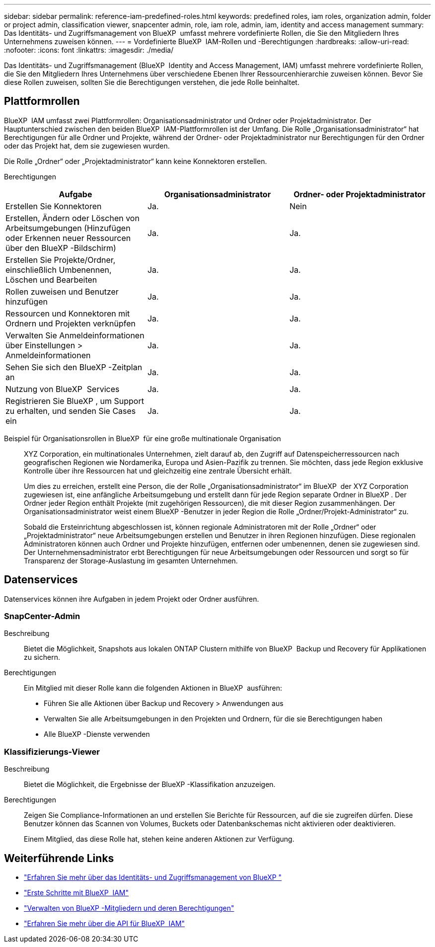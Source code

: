 ---
sidebar: sidebar 
permalink: reference-iam-predefined-roles.html 
keywords: predefined roles, iam roles, organization admin, folder or project admin, classification viewer, snapcenter admin, role, iam role, admin, iam, identity and access management 
summary: Das Identitäts- und Zugriffsmanagement von BlueXP  umfasst mehrere vordefinierte Rollen, die Sie den Mitgliedern Ihres Unternehmens zuweisen können. 
---
= Vordefinierte BlueXP  IAM-Rollen und -Berechtigungen
:hardbreaks:
:allow-uri-read: 
:nofooter: 
:icons: font
:linkattrs: 
:imagesdir: ./media/


[role="lead"]
Das Identitäts- und Zugriffsmanagement (BlueXP  Identity and Access Management, IAM) umfasst mehrere vordefinierte Rollen, die Sie den Mitgliedern Ihres Unternehmens über verschiedene Ebenen Ihrer Ressourcenhierarchie zuweisen können. Bevor Sie diese Rollen zuweisen, sollten Sie die Berechtigungen verstehen, die jede Rolle beinhaltet.



== Plattformrollen

BlueXP  IAM umfasst zwei Plattformrollen: Organisationsadministrator und Ordner oder Projektadministrator. Der Hauptunterschied zwischen den beiden BlueXP  IAM-Plattformrollen ist der Umfang. Die Rolle „Organisationsadministrator“ hat Berechtigungen für alle Ordner und Projekte, während der Ordner- oder Projektadministrator nur Berechtigungen für den Ordner oder das Projekt hat, dem sie zugewiesen wurden.

Die Rolle „Ordner“ oder „Projektadministrator“ kann keine Konnektoren erstellen.

Berechtigungen::


[cols="24,19,19"]
|===
| Aufgabe | Organisationsadministrator | Ordner- oder Projektadministrator 


| Erstellen Sie Konnektoren | Ja. | Nein 


| Erstellen, Ändern oder Löschen von Arbeitsumgebungen (Hinzufügen oder Erkennen neuer Ressourcen über den BlueXP -Bildschirm) | Ja. | Ja. 


| Erstellen Sie Projekte/Ordner, einschließlich Umbenennen, Löschen und Bearbeiten | Ja. | Ja. 


| Rollen zuweisen und Benutzer hinzufügen | Ja. | Ja. 


| Ressourcen und Konnektoren mit Ordnern und Projekten verknüpfen | Ja. | Ja. 


| Verwalten Sie Anmeldeinformationen über Einstellungen > Anmeldeinformationen | Ja. | Ja. 


| Sehen Sie sich den BlueXP -Zeitplan an | Ja. | Ja. 


| Nutzung von BlueXP  Services | Ja. | Ja. 


| Registrieren Sie BlueXP , um Support zu erhalten, und senden Sie Cases ein | Ja. | Ja. 
|===
Beispiel für Organisationsrollen in BlueXP  für eine große multinationale Organisation:: XYZ Corporation, ein multinationales Unternehmen, zielt darauf ab, den Zugriff auf Datenspeicherressourcen nach geografischen Regionen wie Nordamerika, Europa und Asien-Pazifik zu trennen. Sie möchten, dass jede Region exklusive Kontrolle über ihre Ressourcen hat und gleichzeitig eine zentrale Übersicht erhält.
+
--
Um dies zu erreichen, erstellt eine Person, die der Rolle „Organisationsadministrator“ im BlueXP  der XYZ Corporation zugewiesen ist, eine anfängliche Arbeitsumgebung und erstellt dann für jede Region separate Ordner in BlueXP . Der Ordner jeder Region enthält Projekte (mit zugehörigen Ressourcen), die mit dieser Region zusammenhängen. Der Organisationsadministrator weist einem BlueXP -Benutzer in jeder Region die Rolle „Ordner/Projekt-Administrator“ zu.

Sobald die Ersteinrichtung abgeschlossen ist, können regionale Administratoren mit der Rolle „Ordner“ oder „Projektadministrator“ neue Arbeitsumgebungen erstellen und Benutzer in ihren Regionen hinzufügen. Diese regionalen Administratoren können auch Ordner und Projekte hinzufügen, entfernen oder umbenennen, denen sie zugewiesen sind. Der Unternehmensadministrator erbt Berechtigungen für neue Arbeitsumgebungen oder Ressourcen und sorgt so für Transparenz der Storage-Auslastung im gesamten Unternehmen.

--




== Datenservices

Datenservices können ihre Aufgaben in jedem Projekt oder Ordner ausführen.



=== SnapCenter-Admin

Beschreibung:: Bietet die Möglichkeit, Snapshots aus lokalen ONTAP Clustern mithilfe von BlueXP  Backup und Recovery für Applikationen zu sichern.
Berechtigungen:: Ein Mitglied mit dieser Rolle kann die folgenden Aktionen in BlueXP  ausführen:
+
--
* Führen Sie alle Aktionen über Backup und Recovery > Anwendungen aus
* Verwalten Sie alle Arbeitsumgebungen in den Projekten und Ordnern, für die sie Berechtigungen haben
* Alle BlueXP -Dienste verwenden


--




=== Klassifizierungs-Viewer

Beschreibung:: Bietet die Möglichkeit, die Ergebnisse der BlueXP -Klassifikation anzuzeigen.
Berechtigungen:: Zeigen Sie Compliance-Informationen an und erstellen Sie Berichte für Ressourcen, auf die sie zugreifen dürfen. Diese Benutzer können das Scannen von Volumes, Buckets oder Datenbankschemas nicht aktivieren oder deaktivieren.
+
--
Einem Mitglied, das diese Rolle hat, stehen keine anderen Aktionen zur Verfügung.

--




== Weiterführende Links

* link:concept-identity-and-access-management.html["Erfahren Sie mehr über das Identitäts- und Zugriffsmanagement von BlueXP "]
* link:task-iam-get-started.html["Erste Schritte mit BlueXP  IAM"]
* link:task-iam-manage-members-permissions.html["Verwalten von BlueXP -Mitgliedern und deren Berechtigungen"]
* https://docs.netapp.com/us-en/bluexp-automation/tenancyv4/overview.html["Erfahren Sie mehr über die API für BlueXP  IAM"^]

